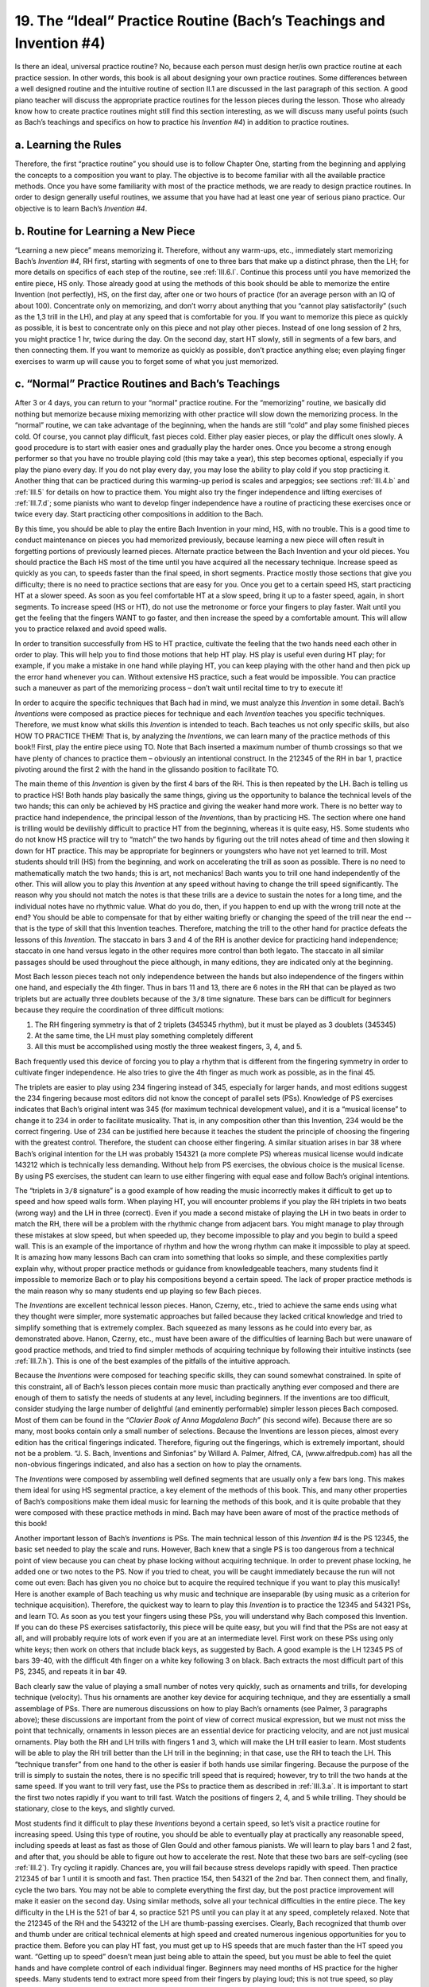 .. _III.19:

19. The “Ideal” Practice Routine (Bach’s Teachings and Invention #4)
--------------------------------------------------------------------

Is there an ideal, universal practice routine? No, because each person must
design her/is own practice routine at each practice session. In other words,
this book is all about designing your own practice routines. Some differences
between a well designed routine and the intuitive routine of section II.1 are
discussed in the last paragraph of this section. A good piano teacher will
discuss the appropriate practice routines for the lesson pieces during the
lesson. Those who already know how to create practice routines might still find
this section interesting, as we will discuss many useful points (such as Bach’s
teachings and specifics on how to practice his *Invention #4*) in addition to
practice routines.

.. _III.19.a:

a. Learning the Rules
^^^^^^^^^^^^^^^^^^^^^

Therefore, the first “practice routine” you should use is to follow Chapter
One, starting from the beginning and applying the concepts to a composition you
want to play. The objective is to become familiar with all the available
practice methods. Once you have some familiarity with most of the practice
methods, we are ready to design practice routines. In order to design generally
useful routines, we assume that you have had at least one year of serious piano
practice. Our objective is to learn Bach’s *Invention #4*.

.. _III.19.b:

b. Routine for Learning a New Piece
^^^^^^^^^^^^^^^^^^^^^^^^^^^^^^^^^^^

“Learning a new piece” means memorizing it. Therefore, without any warm-ups,
etc., immediately start memorizing Bach’s *Invention #4*, RH first, starting
with segments of one to three bars that make up a distinct phrase, then the LH;
for more details on specifics of each step of the routine, see :ref:`III.6.l`.
Continue this process until you have memorized the entire piece, HS only. Those
already good at using the methods of this book should be able to memorize the
entire Invention (not perfectly), HS, on the first day, after one or two hours
of practice (for an average person with an IQ of about 100). Concentrate only
on memorizing, and don’t worry about anything that you “cannot play
satisfactorily” (such as the 1,3 trill in the LH), and play at any speed that
is comfortable for you. If you want to memorize this piece as quickly as
possible, it is best to concentrate only on this piece and not play other
pieces. Instead of one long session of 2 hrs, you might practice 1 hr, twice
during the day. On the second day, start HT slowly, still in segments of a few
bars, and then connecting them. If you want to memorize as quickly as possible,
don’t practice anything else; even playing finger exercises to warm up will
cause you to forget some of what you just memorized.

.. _III.19.c:

c. “Normal” Practice Routines and Bach’s Teachings
^^^^^^^^^^^^^^^^^^^^^^^^^^^^^^^^^^^^^^^^^^^^^^^^^^

After 3 or 4 days, you can return to your “normal” practice routine. For the
“memorizing” routine, we basically did nothing but memorize because mixing
memorizing with other practice will slow down the memorizing process. In the
“normal” routine, we can take advantage of the beginning, when the hands are
still “cold” and play some finished pieces cold. Of course, you cannot play
difficult, fast pieces cold. Either play easier pieces, or play the difficult
ones slowly. A good procedure is to start with easier ones and gradually play
the harder ones. Once you become a strong enough performer so that you have no
trouble playing cold (this may take a year), this step becomes optional,
especially if you play the piano every day. If you do not play every day, you
may lose the ability to play cold if you stop practicing it. Another thing that
can be practiced during this warming-up period is scales and arpeggios; see
sections :ref:`III.4.b` and :ref:`III.5` for details on how to practice them.
You might also try the finger independence and lifting exercises of
:ref:`III.7.d`; some pianists who want to develop finger independence have a
routine of practicing these exercises once or twice every day. Start practicing
other compositions in addition to the Bach.

By this time, you should be able to play the entire Bach Invention in your
mind, HS, with no trouble. This is a good time to conduct maintenance on pieces
you had memorized previously, because learning a new piece will often result in
forgetting portions of previously learned pieces. Alternate practice between
the Bach Invention and your old pieces. You should practice the Bach HS most of
the time until you have acquired all the necessary technique. Increase speed as
quickly as you can, to speeds faster than the final speed, in short segments.
Practice mostly those sections that give you difficulty; there is no need to
practice sections that are easy for you. Once you get to a certain speed HS,
start practicing HT at a slower speed. As soon as you feel comfortable HT at a
slow speed, bring it up to a faster speed, again, in short segments. To
increase speed (HS or HT), do not use the metronome or force your fingers to
play faster. Wait until you get the feeling that the fingers WANT to go faster,
and then increase the speed by a comfortable amount. This will allow you to
practice relaxed and avoid speed walls.

In order to transition successfully from HS to HT practice, cultivate the
feeling that the two hands need each other in order to play. This will help you
to find those motions that help HT play. HS play is useful even during HT play;
for example, if you make a mistake in one hand while playing HT, you can keep
playing with the other hand and then pick up the error hand whenever you can.
Without extensive HS practice, such a feat would be impossible. You can
practice such a maneuver as part of the memorizing process – don’t wait until
recital time to try to execute it!

In order to acquire the specific techniques that Bach had in mind, we must
analyze this *Invention* in some detail. Bach’s *Inventions* were composed as
practice pieces for technique and each *Invention* teaches you specific
techniques. Therefore, we must know what skills this *Invention* is intended to
teach. Bach teaches us not only specific skills, but also HOW TO PRACTICE THEM!
That is, by analyzing the *Inventions*, we can learn many of the practice
methods of this book!! First, play the entire piece using TO. Note that Bach
inserted a maximum number of thumb crossings so that we have plenty of chances
to practice them – obviously an intentional construct. In the 212345 of the RH
in bar 1, practice pivoting around the first 2 with the hand in the glissando
position to facilitate TO.

The main theme of this *Invention* is given by the first 4 bars of the RH. This
is then repeated by the LH. Bach is telling us to practice HS! Both hands play
basically the same things, giving us the opportunity to balance the technical
levels of the two hands; this can only be achieved by HS practice and giving
the weaker hand more work. There is no better way to practice hand
independence, the principal lesson of the *Inventions*, than by practicing HS.
The section where one hand is trilling would be devilishly difficult to
practice HT from the beginning, whereas it is quite easy, HS. Some students who
do not know HS practice will try to “match” the two hands by figuring out the
trill notes ahead of time and then slowing it down for HT practice. This may be
appropriate for beginners or youngsters who have not yet learned to trill. Most
students should trill (HS) from the beginning, and work on accelerating the
trill as soon as possible. There is no need to mathematically match the two
hands; this is art, not mechanics! Bach wants you to trill one hand
independently of the other. This will allow you to play this *Invention* at any
speed without having to change the trill speed significantly. The reason why
you should not match the notes is that these trills are a device to sustain the
notes for a long time, and the individual notes have no rhythmic value. What do
you do, then, if you happen to end up with the wrong trill note at the end? You
should be able to compensate for that by either waiting briefly or changing the
speed of the trill near the end -- that is the type of skill that this
Invention teaches. Therefore, matching the trill to the other hand for practice
defeats the lessons of this *Invention*. The staccato in bars 3 and 4 of the RH
is another device for practicing hand independence; staccato in one hand versus
legato in the other requires more control than both legato. The staccato in all
similar passages should be used throughout the piece although, in many
editions, they are indicated only at the beginning.

Most Bach lesson pieces teach not only independence between the hands but also
independence of the fingers within one hand, and especially the 4th finger.
Thus in bars 11 and 13, there are 6 notes in the RH that can be played as two
triplets but are actually three doublets because of the ``3/8`` time signature.
These bars can be difficult for beginners because they require the coordination
of three difficult motions: 

#. The RH fingering symmetry is that of 2 triplets (345345 rhythm), but it must
   be played as 3 doublets (345345) 
#. At the same time, the LH must play something completely different
#. All this must be accomplished using mostly the three weakest fingers, 3, 
   4, and 5.

Bach frequently used this device of forcing you to play a rhythm that is
different from the fingering symmetry in order to cultivate finger
independence. He also tries to give the 4th finger as much work as possible, as
in the final 45.

The triplets are easier to play using 234 fingering instead of 345, especially
for larger hands, and most editions suggest the 234 fingering because most
editors did not know the concept of parallel sets (PSs). Knowledge of PS
exercises indicates that Bach’s original intent was 345 (for maximum technical
development value), and it is a “musical license” to change it to 234 in order
to facilitate musicality. That is, in any composition other than this
Invention, 234 would be the correct fingering. Use of 234 can be justified here
because it teaches the student the principle of choosing the fingering with the
greatest control. Therefore, the student can choose either fingering. A similar
situation arises in bar 38 where Bach’s original intention for the LH was
probably 154321 (a more complete PS) whereas musical license would indicate
143212 which is technically less demanding. Without help from PS exercises, the
obvious choice is the musical license. By using PS exercises, the student can
learn to use either fingering with equal ease and follow Bach’s original
intentions.

The “triplets in ``3/8`` signature” is a good example of how reading the music
incorrectly makes it difficult to get up to speed and how speed walls form.
When playing HT, you will encounter problems if you play the RH triplets in two
beats (wrong way) and the LH in three (correct). Even if you made a second
mistake of playing the LH in two beats in order to match the RH, there will be
a problem with the rhythmic change from adjacent bars. You might manage to play
through these mistakes at slow speed, but when speeded up, they become
impossible to play and you begin to build a speed wall. This is an example of
the importance of rhythm and how the wrong rhythm can make it impossible to
play at speed. It is amazing how many lessons Bach can cram into something that
looks so simple, and these complexities partly explain why, without proper
practice methods or guidance from knowledgeable teachers, many students find it
impossible to memorize Bach or to play his compositions beyond a certain speed.
The lack of proper practice methods is the main reason why so many students end
up playing so few Bach pieces.

The *Inventions* are excellent technical lesson pieces. Hanon, Czerny, etc.,
tried to achieve the same ends using what they thought were simpler, more
systematic approaches but failed because they lacked critical knowledge and
tried to simplify something that is extremely complex. Bach squeezed as many
lessons as he could into every bar, as demonstrated above. Hanon, Czerny, etc.,
must have been aware of the difficulties of learning Bach but were unaware of
good practice methods, and tried to find simpler methods of acquiring technique
by following their intuitive instincts (see :ref:`III.7.h`). This is one of the
best examples of the pitfalls of the intuitive approach.

Because the *Inventions* were composed for teaching specific skills, they can
sound somewhat constrained. In spite of this constraint, all of Bach’s lesson
pieces contain more music than practically anything ever composed and there are
enough of them to satisfy the needs of students at any level, including
beginners. If the inventions are too difficult, consider studying the large
number of delightful (and eminently performable) simpler lesson pieces Bach
composed. Most of them can be found in the *“Clavier Book of Anna Magdalena
Bach”* (his second wife). Because there are so many, most books contain only a
small number of selections. Because the Inventions are lesson pieces, almost
every edition has the critical fingerings indicated. Therefore, figuring out
the fingerings, which is extremely important, should not be a problem. “J. S.
Bach, Inventions and Sinfonias” by Willard A. Palmer, Alfred, CA,
(www.alfredpub.com) has all the non-obvious fingerings indicated, and also has
a section on how to play the ornaments.

The *Inventions* were composed by assembling well defined segments that are
usually only a few bars long. This makes them ideal for using HS segmental
practice, a key element of the methods of this book. This, and many other
properties of Bach’s compositions make them ideal music for learning the
methods of this book, and it is quite probable that they were composed with
these practice methods in mind. Bach may have been aware of most of the
practice methods of this book!

Another important lesson of Bach’s *Inventions* is PSs. The main technical
lesson of this *Invention #4* is the PS 12345, the basic set needed to play the
scale and runs. However, Bach knew that a single PS is too dangerous from a
technical point of view because you can cheat by phase locking without
acquiring technique. In order to prevent phase locking, he added one or two
notes to the PS. Now if you tried to cheat, you will be caught immediately
because the run will not come out even: Bach has given you no choice but to
acquire the required technique if you want to play this musically! Here is
another example of Bach teaching us why music and technique are inseparable (by
using music as a criterion for technique acquisition). Therefore, the quickest
way to learn to play this *Invention* is to practice the 12345 and 54321 PSs,
and learn TO. As soon as you test your fingers using these PSs, you will
understand why Bach composed this Invention. If you can do these PS exercises
satisfactorily, this piece will be quite easy, but you will find that the PSs
are not easy at all, and will probably require lots of work even if you are at
an intermediate level. First work on these PSs using only white keys; then work
on others that include black keys, as suggested by Bach. A good example is the
LH 12345 PS of bars 39-40, with the difficult 4th finger on a white key
following 3 on black.  Bach extracts the most difficult part of this PS, 2345,
and repeats it in bar 49.

Bach clearly saw the value of playing a small number of notes very quickly,
such as ornaments and trills, for developing technique (velocity). Thus his
ornaments are another key device for acquiring technique, and they are
essentially a small assemblage of PSs. There are numerous discussions on how to
play Bach’s ornaments (see Palmer, 3 paragraphs above); these discussions are
important from the point of view of correct musical expression, but we must not
miss the point that technically, ornaments in lesson pieces are an essential
device for practicing velocity, and are not just musical ornaments. Play both
the RH and LH trills with fingers 1 and 3, which will make the LH trill easier
to learn. Most students will be able to play the RH trill better than the LH
trill in the beginning; in that case, use the RH to teach the LH. This
“technique transfer” from one hand to the other is easier if both hands use
similar fingering. Because the purpose of the trill is simply to sustain the
notes, there is no specific trill speed that is required; however, try to trill
the two hands at the same speed. If you want to trill very fast, use the PSs to
practice them as described in :ref:`III.3.a`. It is important to start the
first two notes rapidly if you want to trill fast. Watch the positions of
fingers 2, 4, and 5 while trilling. They should be stationary, close to the
keys, and slightly curved.

Most students find it difficult to play these *Inventions* beyond a certain
speed, so let’s visit a practice routine for increasing speed. Using this type
of routine, you should be able to eventually play at practically any reasonable
speed, including speeds at least as fast as those of Glen Gould and other
famous pianists. We will learn to play bars 1 and 2 fast, and after that, you
should be able to figure out how to accelerate the rest. Note that these two
bars are self-cycling (see :ref:`III.2`). Try cycling it rapidly. Chances are,
you will fail because stress develops rapidly with speed. Then practice 212345
of bar 1 until it is smooth and fast. Then practice 154, then 54321 of the 2nd
bar. Then connect them, and finally, cycle the two bars. You may not be able to
complete everything the first day, but the post practice improvement will make
it easier on the second day. Using similar methods, solve all your technical
difficulties in the entire piece. The key difficulty in the LH is the 521 of
bar 4, so practice 521 PS until you can play it at any speed, completely
relaxed. Note that the 212345 of the RH and the 543212 of the LH are
thumb-passing exercises. Clearly, Bach recognized that thumb over and thumb
under are critical technical elements at high speed and created numerous
ingenious opportunities for you to practice them. Before you can play HT fast,
you must get up to HS speeds that are much faster than the HT speed you want.
“Getting up to speed” doesn’t mean just being able to attain the speed, but you
must be able to feel the quiet hands and have complete control of each
individual finger. Beginners may need months of HS practice for the higher
speeds. Many students tend to extract more speed from their fingers by playing
loud; this is not true speed, so play everything softly for these practice
sessions. When starting to play HT fast, exaggerate the rhythm -- this might
make it easier. Although most Bach compositions can be played at different
speeds, the minimum speed for the *Inventions* is the speed at which you can
feel the quiet hands when you acquire the necessary technique, because if you
don’t get up to that speed, you have missed one of his most important lessons
(quiet hands).

An intermediate level player should be able to conquer the technical
difficulties of this *Invention* in about a week. Now we are ready to practice
playing it as a piece of music! Listen to several recordings in order to get an
idea of what can be done and what you want to do. Try different speeds and
decide on your own final speed. Video record your own playing and see if the
result is visually and musically satisfactory; usually, it is not, and you will
find many improvements you will want to make. You may never be completely
satisfied even if you practiced this piece all your life.

In order to play musically, you must feel each note with the fingers before
playing it, even if it is for a split second. This will not only give you more
control and eliminate errors, but also allow you to accelerate continuously
through the keydrop so that the hammer shank is flexed by the right amount when
the hammer strikes the strings. Pretend that there is no bottom to the keydrop
and let the bottom of the keydrop stop your finger. You can do this and still
play softly. This is called “playing deeply into the piano”. You cannot “raise
your finger high and plonk it down” as Hanon recommended and expect to make
music. Such a motion can cause the hammer shank to oscillate instead of flexing
and produce an unpredictable and harsh sound. Therefore, as you practice HS,
practice for musicality, using the “flat finger positions” of :ref:`III.4.b`.
Combine these with a supple wrist. Play as much as possible with the fleshy
front pad of the finger (opposite the fingernail), not the bony fingertip. If
you video record your playing, the curled finger position will look childish
and amateurish. You cannot play relaxed until you can completely relax the
extensor muscles of the first 2 or 3 phalanges of fingers 2 to 5. This
relaxation is the essence of the flat finger positions. At first, you will be
able to include all these considerations only at slow speed. However, as soon
as you develop quiet hands, you will gain the ability to include them at higher
speeds. In fact, because these finger positions allow complete relaxation and
control, you will be able to play at much faster speed. This is one of the
(many) reasons why quiet hands is so important.

**Tone and color**: Improved tonality will be most clearly evident when playing
softly; the softer play also helps relaxation and control. The flat finger
position is what enables softer play with control. How soft is soft? This
depends on the music, speed, etc., but for practice purposes one useful
criterion is to play softer and softer until you start to miss some notes; this
level (or slightly louder) is usually the best for practicing softly. Once you
have control over tonality (sound of each individual note), try to add color to
your music (effect of groups of notes). Color for each composer is different.
Chopin requires legato, special staccato, rubato, etc. Mozart requires the
utmost attention to the expression markings. Beethoven requires uninterrupted
rhythms that run continuously over many, many bars; therefore, you need to
develop the skill for “connecting” consecutive bars in Beethoven’s music.
Bach’s *Inventions* are somewhat contrived and “boxed in” because they are
mostly confined to simple parallel sets. You can easily overcome this handicap
by emphasizing the multitude of musical concepts that give his music almost
infinite depth. The most obvious musicality comes from the harmony/conversation
between the two hands. The ending of every piece must be special, and Bach’s
endings are always convincing. Therefore, don’t just let the ending catch up to
you; make sure that the ending is purposeful. In this *Invention*, pay special
attention to bar 50, in which the two hands move in opposite directions as you
enter the authoritative ending. When you bring the music up to speed and
develop quiet hands, the 6-note runs (e.g., 212345, etc.) should sound like
rising and falling waves. The RH trill is bell-like because it is a full note,
while the LH trill is more sinister because it is a semitone. When practicing
HS, note that the RH trill is not a simple trill but it comes crashing down at
the end. Similarly, the LH trill is an introduction to the ensuing counterpoint
to the RH. You cannot bring out color unless you lift each finger at precisely
the right moment. Most of Bach’s lesson pieces contain lessons in lifting the
fingers accurately. Of course, the coloration should initially be investigated
HS. Quiet hands is also most easily acquired HS; therefore adequate HS
preparation before HT practice is of critical importance for tone and color.
Once the preparation work is done, you can start HT and bring out the
incredible richness of Bach’s music!

Tone and color have no limits in the sense that once you succeed, it becomes
easier to add more, and the music actually becomes easier to play. All of a
sudden, you may discover that you can play the entire composition without a
single audible mistake. This is probably the clearest illustration of the
statement that you cannot separate music from technique. The act of producing
good music makes you a better pianist. This provides one of the explanations of
why you have good days and bad days -- when your mental mood and finger
conditioning are just right so that you can control the tone and color, you
will have a good day. This teaches us that on bad days, you may be able to
“recover” by trying to remember the fundamentals of how you control tone and
color. This ends the discussions on *Invention #4*. We now return to the
practice routine.

You have been practicing for over one hour by now, and the fingers are flying.
This is the time when you can really make music! You must make every effort to
practice making music during at least half of the total practice time. Once you
have built up a sufficiently large repertoire, you should try to increase this
“music time” from 50% to 90%. Therefore, you must consciously set aside this
portion of your practice routine for music. Play your heart out, with all the
emotion and expression you can muster. Finding musical expression is very
exhausting; therefore, initially, it will require much more conditioning and
effort than anything you can do with Hanon. If you don’t have a teacher, the
only known ways to learn musicality are to listen to recordings and to attend
concerts. If you are scheduled to perform a particular composition in the near
future, play it slowly, or at least at a comfortable and fully controllable
speed once, before going on to something different. Expression is not important
when playing slowly. In fact, it may be beneficial to purposely play with
little expression when playing slowly before moving on to something else.

Learning Bach is strongly emphasized in this book. Why? Because Bach’s music
written for technical development is unique in piano pedagogy in its healthy,
complete, efficient, and correct approach to technique acquisition -- there is
nothing else like it. Every experienced teacher will assign some Bach pieces
for study. As mentioned above, the only reason why students do not learn more
Bach pieces is because, without the proper practice methods, they seem so
impossibly difficult. You can demonstrate to yourself the benefits of the Bach
lessons by learning five of his technical compositions and practicing them for
half a year or more. Then go back and play the most difficult pieces that you
had learned previously, and you will be amazed at the greater ease and control
that you have gained. Bach’s compositions were designed to create concert
pianists with sound fundamental technique. Chopin’s etudes were not designed
for gradual, complete technical development and many of Beethoven’s
compositions can cause hand injury and ear damage if you don’t get proper
guidance (they probably damaged Beethoven’s hearing). Neither of them teaches
you how to practice. Therefore, Bach’s compositions stand out above all others
for technical development. With the practice methods of this book, we can now
take full advantage of Bach’s resources for technical development that has been
sadly under-utilized in the past.

Of course, Hanon, etc. (there are many others, such as Cramer-Bulow) are not
even worth discussing here because they missed the most important point: that
without music, technique is not possible. But scales and arpeggios are
necessary because they form the foundation of practically anything we play. The
requirement of musicality means that you must practice them in such a way that
when others hear you playing scales, they will say “Wow!”. Then why not
practice Hanon the same way? You can, but they aren’t necessary; there is so
much better material with which to practice the art of the musician.

In summary, there is no such thing as a standard practice routine. The concept
of a fixed practice routine arose because practitioners of intuitive methods
who did not know how to teach practice methods used it because they did not
know what else to teach. To those who know the practice methods, the concept of
a standard practice routine becomes a somewhat silly idea. For example, a
standard intuitive routine might start with Hanon exercises; however, you can
quickly bring the Hanon exercises up to ridiculous speeds by applying the
methods of this book. And once you accomplish that, you begin to wonder why you
need to keep repeating this. What will you gain by playing these ridiculously
fast Hanon pieces every day?? Instead of a standard practice routine, you must
define what your objective for the practice session is, and select the practice
methods needed to achieve that goal. In fact, your practice routine will
constantly evolve during each practice session. Thus the key for designing a
good practice routine is an intimate knowledge of all the practice methods. How
different this is, from the intuitive routine described in :ref:`II.1`!
